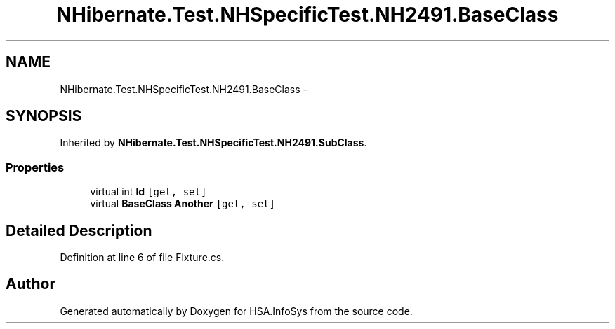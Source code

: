 .TH "NHibernate.Test.NHSpecificTest.NH2491.BaseClass" 3 "Fri Jul 5 2013" "Version 1.0" "HSA.InfoSys" \" -*- nroff -*-
.ad l
.nh
.SH NAME
NHibernate.Test.NHSpecificTest.NH2491.BaseClass \- 
.SH SYNOPSIS
.br
.PP
.PP
Inherited by \fBNHibernate\&.Test\&.NHSpecificTest\&.NH2491\&.SubClass\fP\&.
.SS "Properties"

.in +1c
.ti -1c
.RI "virtual int \fBId\fP\fC [get, set]\fP"
.br
.ti -1c
.RI "virtual \fBBaseClass\fP \fBAnother\fP\fC [get, set]\fP"
.br
.in -1c
.SH "Detailed Description"
.PP 
Definition at line 6 of file Fixture\&.cs\&.

.SH "Author"
.PP 
Generated automatically by Doxygen for HSA\&.InfoSys from the source code\&.
